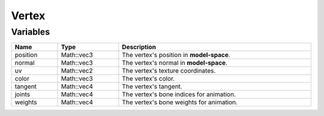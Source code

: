 Vertex
======

Variables
---------

.. list-table::
	:width: 100%
	:header-rows: 1
	:class: code-table

	* - Name
	  - Type
	  - Description
	* - position
	  - Math::vec3
	  - The vertex's position in **model-space**.
	* - normal
	  - Math::vec3
	  - The vertex's normal in **model-space**.
	* - uv
	  - Math::vec2
	  - The vertex's texture coordinates.
	* - color
	  - Math::vec3
	  - The vertex's color.
	* - tangent
	  - Math::vec4
	  - The vertex's tangent.
	* - joints
	  - Math::vec4
	  - The vertex's bone indices for animation.
	* - weights
	  - Math::vec4
	  - The vertex's bone weights for animation.